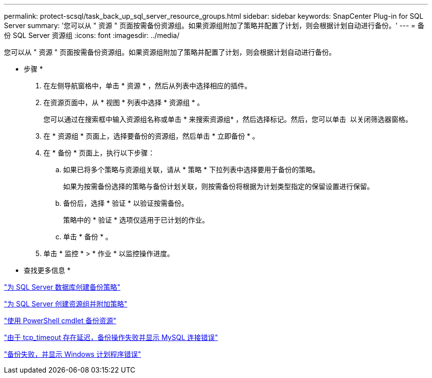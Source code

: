 ---
permalink: protect-scsql/task_back_up_sql_server_resource_groups.html 
sidebar: sidebar 
keywords: SnapCenter Plug-in for SQL Server 
summary: '您可以从 " 资源 " 页面按需备份资源组。如果资源组附加了策略并配置了计划，则会根据计划自动进行备份。' 
---
= 备份 SQL Server 资源组
:icons: font
:imagesdir: ../media/


[role="lead"]
您可以从 " 资源 " 页面按需备份资源组。如果资源组附加了策略并配置了计划，则会根据计划自动进行备份。

* 步骤 *

. 在左侧导航窗格中，单击 * 资源 * ，然后从列表中选择相应的插件。
. 在资源页面中，从 * 视图 * 列表中选择 * 资源组 * 。
+
您可以通过在搜索框中输入资源组名称或单击 * 来搜索资源组image:../media/filter_icon.gif[""]* ，然后选择标记。然后，您可以单击 *image:../media/filter_icon.gif[""]* 以关闭筛选器窗格。

. 在 * 资源组 * 页面上，选择要备份的资源组，然后单击 * 立即备份 * 。
. 在 * 备份 * 页面上，执行以下步骤：
+
.. 如果已将多个策略与资源组关联，请从 * 策略 * 下拉列表中选择要用于备份的策略。
+
如果为按需备份选择的策略与备份计划关联，则按需备份将根据为计划类型指定的保留设置进行保留。

.. 备份后，选择 * 验证 * 以验证按需备份。
+
策略中的 * 验证 * 选项仅适用于已计划的作业。

.. 单击 * 备份 * 。


. 单击 * 监控 * > * 作业 * 以监控操作进度。


* 查找更多信息 *

link:task_create_backup_policies_for_sql_server_databases.html["为 SQL Server 数据库创建备份策略"]

link:task_create_resource_groups_and_attach_policies_for_sql_server.html["为 SQL Server 创建资源组并附加策略"]

link:task_back_up_resources_using_powershell_cmdlets.html["使用 PowerShell cmdlet 备份资源"]

https://kb.netapp.com/Advice_and_Troubleshooting/Data_Protection_and_Security/SnapCenter/Clone_operation_might_fail_or_take_longer_time_to_complete_with_default_TCP_TIMEOUT_value["由于 tcp_timeout 存在延迟，备份操作失败并显示 MySQL 连接错误"]

https://kb.netapp.com/Advice_and_Troubleshooting/Data_Protection_and_Security/SnapCenter/Backup_fails_with_Windows_scheduler_error["备份失败，并显示 Windows 计划程序错误"]
